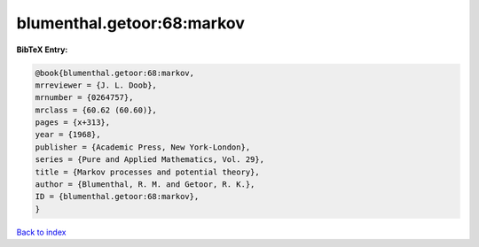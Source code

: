 blumenthal.getoor:68:markov
===========================

.. :cite:t:`blumenthal.getoor:68:markov`

.. bibliography:: ../../All.bib

**BibTeX Entry:**

.. code-block:: bibtex

   @book{blumenthal.getoor:68:markov,
   mrreviewer = {J. L. Doob},
   mrnumber = {0264757},
   mrclass = {60.62 (60.60)},
   pages = {x+313},
   year = {1968},
   publisher = {Academic Press, New York-London},
   series = {Pure and Applied Mathematics, Vol. 29},
   title = {Markov processes and potential theory},
   author = {Blumenthal, R. M. and Getoor, R. K.},
   ID = {blumenthal.getoor:68:markov},
   }

`Back to index <../index>`_
